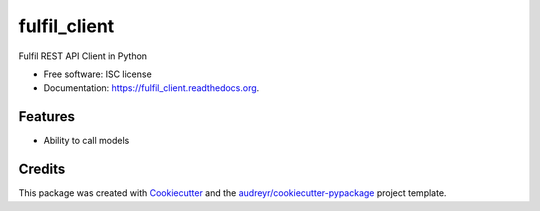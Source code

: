 ===============================
fulfil_client
===============================

.. image:: https://img.shields.io/pypi/v/fulfil_client.svg
        :target: https://pypi.python.org/pypi/fulfil_client

.. image:: https://img.shields.io/travis/fulfilio/fulfil_client.svg
        :target: https://travis-ci.org/fulfilio/fulfil_client

.. image:: https://readthedocs.org/projects/fulfil_client/badge/?version=latest
        :target: https://readthedocs.org/projects/fulfil_client/?badge=latest
        :alt: Documentation Status


Fulfil REST API Client in Python

* Free software: ISC license
* Documentation: https://fulfil_client.readthedocs.org.

Features
--------

* Ability to call models

Credits
---------

This package was created with Cookiecutter_ and the `audreyr/cookiecutter-pypackage`_ project template.

.. _Cookiecutter: https://github.com/audreyr/cookiecutter
.. _`audreyr/cookiecutter-pypackage`: https://github.com/audreyr/cookiecutter-pypackage
